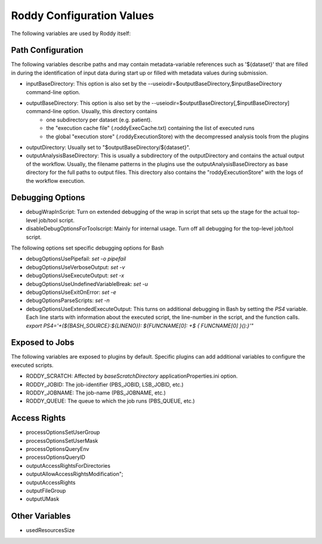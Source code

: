 Roddy Configuration Values
==========================

The following variables are used by Roddy itself:

Path Configuration
------------------

The following variables describe paths and may contain metadata-variable references such as '${dataset}' that are filled in during the identification
of input data during start up or filled with metadata values during submission.

* inputBaseDirectory:  This option is also set by the --useiodir=$outputBaseDirectory,$inputBaseDirectory command-line option.
* outputBaseDirectory: This option is also set by the --useiodir=$outputBaseDirectory[,$inputBaseDirectory] command-line option. Usually, this directory contains
    * one subdirectory per dataset (e.g. patient).
    * the "execution cache file" (.roddyExecCache.txt) containing the list of executed runs
    * the global "execution store" (.roddyExecutionStore) with the decompressed analysis tools from the plugins
* outputDirectory: Usually set to "$outputBaseDirectory/${dataset}".
* outputAnalysisBaseDirectory: This is usually a subdirectory of the outputDirectory and contains the actual output of the workflow. Usually, the filename patterns in the plugins use the outputAnalysisBaseDirectory as base directory for the full paths to output files. This directory also contains the "roddyExecutionStore" with the logs of the workflow execution.



Debugging Options
-----------------

* debugWrapInScript: Turn on extended debugging of the wrap in script that sets up the stage for the actual top-level job/tool script.
* disableDebugOptionsForToolscript: Mainly for internal usage. Turn off all debugging for the top-level job/tool script.

The following options set specific debugging options for Bash

* debugOptionsUsePipefail: `set -o pipefail`
* debugOptionsUseVerboseOutput: `set -v`
* debugOptionsUseExecuteOutput: `set -x`
* debugOptionsUseUndefinedVariableBreak: `set -u`
* debugOptionsUseExitOnError: `set -e`
* debugOptionsParseScripts: `set -n`
* debugOptionsUseExtendedExecuteOutput: This turns on additional debugging in Bash by setting the `PS4` variable. Each line starts with information about the executed script, the line-number in the script, and the function calls. `export PS4='+(\${BASH_SOURCE}:\${LINENO}): \${FUNCNAME[0]: +\$ { FUNCNAME[0] }():}'"`

Exposed to Jobs
---------------

The following variables are exposed to plugins by default. Specific plugins can add additional variables to configure the executed scripts.

* RODDY_SCRATCH: Affected by `baseScratchDirectory` applicationProperties.ini option.
* RODDY_JOBID: The job-identifier (PBS_JOBID, LSB_JOBID, etc.)
* RODDY_JOBNAME: The job-name (PBS_JOBNAME, etc.)
* RODDY_QUEUE: The queue to which the job runs (PBS_QUEUE, etc.)

Access Rights
-------------

* processOptionsSetUserGroup
* processOptionsSetUserMask
* processOptionsQueryEnv
* processOptionsQueryID
* outputAccessRightsForDirectories
* outputAllowAccessRightsModification";
* outputAccessRights
* outputFileGroup
* outputUMask

Other Variables
---------------

* usedResourcesSize

